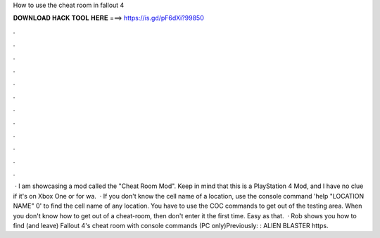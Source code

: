 How to use the cheat room in fallout 4

𝐃𝐎𝐖𝐍𝐋𝐎𝐀𝐃 𝐇𝐀𝐂𝐊 𝐓𝐎𝐎𝐋 𝐇𝐄𝐑𝐄 ===> https://is.gd/pF6dXi?99850

.

.

.

.

.

.

.

.

.

.

.

.

 · I am showcasing a mod called the "Cheat Room Mod". Keep in mind that this is a PlayStation 4 Mod, and I have no clue if it's on Xbox One or  for wa.  · If you don't know the cell name of a location, use the console command 'help "LOCATION NAME" 0' to find the cell name of any location. You have to use the COC commands to get out of the testing area. When you don't know how to get out of a cheat-room, then don't enter it the first time. Easy as that.  · Rob shows you how to find (and leave) Fallout 4's cheat room with console commands (PC only)Previously: : ALIEN BLASTER https.